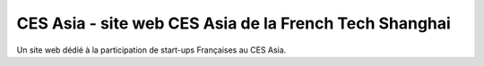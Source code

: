 #######################################################
CES Asia - site web CES Asia de la French Tech Shanghai
#######################################################

Un site web dédié à la participation de start-ups Françaises au CES Asia.
